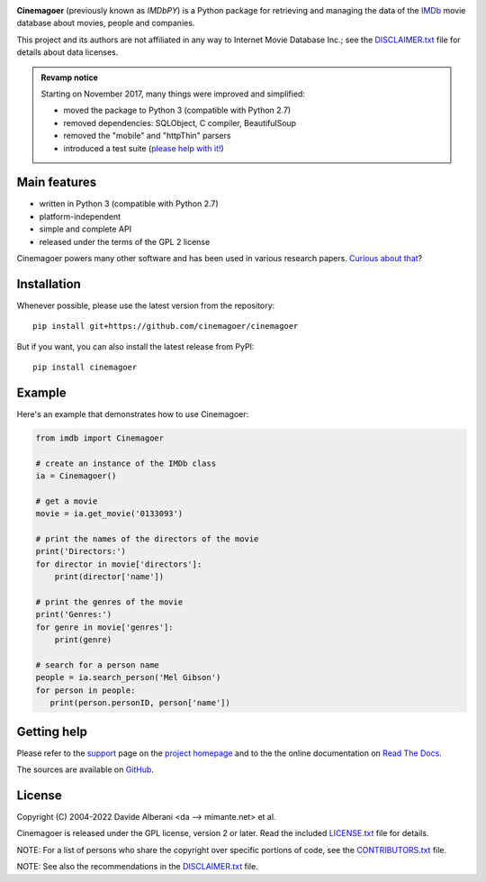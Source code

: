 |pypi| |pyversions| |license|

.. |pypi| image:: https://img.shields.io/pypi/v/cinemagoer.svg?style=flat-square
    :target: https://pypi.org/project/cinemagoer/
    :alt: PyPI version.

.. |pyversions| image:: https://img.shields.io/pypi/pyversions/cinemagoer.svg?style=flat-square
    :target: https://pypi.org/project/cinemagoer/
    :alt: Supported Python versions.

.. |license| image:: https://img.shields.io/pypi/l/cinemagoer.svg?style=flat-square
    :target: https://github.com/cinemagoer/cinemagoer/blob/master/LICENSE.txt
    :alt: Project license.


**Cinemagoer** (previously known as *IMDbPY*) is a Python package for retrieving and managing the data
of the `IMDb`_ movie database about movies, people and companies.

This project and its authors are not affiliated in any way to Internet Movie Database Inc.; see the `DISCLAIMER.txt`_ file for details about data licenses.

.. admonition:: Revamp notice
   :class: note

   Starting on November 2017, many things were improved and simplified:

   - moved the package to Python 3 (compatible with Python 2.7)
   - removed dependencies: SQLObject, C compiler, BeautifulSoup
   - removed the "mobile" and "httpThin" parsers
   - introduced a test suite (`please help with it!`_)


Main features
-------------

- written in Python 3 (compatible with Python 2.7)

- platform-independent

- simple and complete API

- released under the terms of the GPL 2 license

Cinemagoer powers many other software and has been used in various research papers.
`Curious about that`_?


Installation
------------

Whenever possible, please use the latest version from the repository::

   pip install git+https://github.com/cinemagoer/cinemagoer


But if you want, you can also install the latest release from PyPI::

   pip install cinemagoer


Example
-------

Here's an example that demonstrates how to use Cinemagoer:

.. code-block:: python

   from imdb import Cinemagoer

   # create an instance of the IMDb class
   ia = Cinemagoer()

   # get a movie
   movie = ia.get_movie('0133093')

   # print the names of the directors of the movie
   print('Directors:')
   for director in movie['directors']:
       print(director['name'])

   # print the genres of the movie
   print('Genres:')
   for genre in movie['genres']:
       print(genre)

   # search for a person name
   people = ia.search_person('Mel Gibson')
   for person in people:
      print(person.personID, person['name'])


Getting help
------------

Please refer to the `support`_ page on the `project homepage`_
and to the the online documentation on `Read The Docs`_.

The sources are available on `GitHub`_.

License
-------

Copyright (C) 2004-2022 Davide Alberani <da --> mimante.net> et al.

Cinemagoer is released under the GPL license, version 2 or later.
Read the included `LICENSE.txt`_ file for details.

NOTE: For a list of persons who share the copyright over specific portions of code, see the `CONTRIBUTORS.txt`_ file.

NOTE: See also the recommendations in the `DISCLAIMER.txt`_ file.

.. _IMDb: https://www.imdb.com/
.. _please help with it!: http://cinemagoer.readthedocs.io/en/latest/devel/test.html
.. _Curious about that: https://cinemagoer.github.io/ecosystem/
.. _project homepage: https://cinemagoer.github.io/
.. _support: https://cinemagoer.github.io/support/
.. _Read The Docs: https://cinemagoer.readthedocs.io/
.. _GitHub: https://github.com/cinemagoer/cinemagoer
.. _LICENSE.txt: https://raw.githubusercontent.com/cinemagoer/cinemagoer/master/LICENSE.txt
.. _CONTRIBUTORS.txt: https://raw.githubusercontent.com/cinemagoer/cinemagoer/master/CONTRIBUTORS.txt
.. _DISCLAIMER.txt: https://raw.githubusercontent.com/cinemagoer/cinemagoer/master/DISCLAIMER.txt
